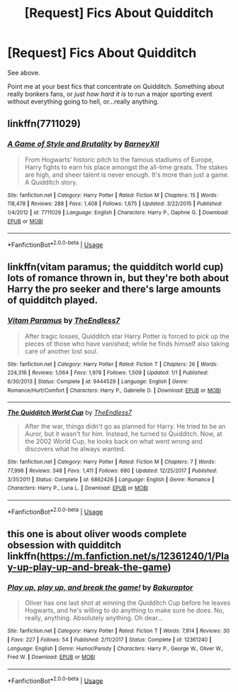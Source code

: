 #+TITLE: [Request] Fics About Quidditch

* [Request] Fics About Quidditch
:PROPERTIES:
:Author: AlamutJones
:Score: 2
:DateUnix: 1538221961.0
:DateShort: 2018-Sep-29
:FlairText: Request
:END:
See above.

Point me at your best fics that concentrate on Quidditch. Something about really bonkers fans, or /just how hard it is/ to run a major sporting event without everything going to hell, or...really anything.


** linkffn(7711029)
:PROPERTIES:
:Author: enembee
:Score: 4
:DateUnix: 1538234539.0
:DateShort: 2018-Sep-29
:END:

*** [[https://www.fanfiction.net/s/7711029/1/][*/A Game of Style and Brutality/*]] by [[https://www.fanfiction.net/u/2496700/BarneyXII][/BarneyXII/]]

#+begin_quote
  From Hogwarts' historic pitch to the famous stadiums of Europe, Harry fights to earn his place amongst the all-time greats. The stakes are high, and sheer talent is never enough. It's more than just a game. A Quidditch story.
#+end_quote

^{/Site/:} ^{fanfiction.net} ^{*|*} ^{/Category/:} ^{Harry} ^{Potter} ^{*|*} ^{/Rated/:} ^{Fiction} ^{M} ^{*|*} ^{/Chapters/:} ^{15} ^{*|*} ^{/Words/:} ^{118,478} ^{*|*} ^{/Reviews/:} ^{288} ^{*|*} ^{/Favs/:} ^{1,408} ^{*|*} ^{/Follows/:} ^{1,675} ^{*|*} ^{/Updated/:} ^{3/22/2015} ^{*|*} ^{/Published/:} ^{1/4/2012} ^{*|*} ^{/id/:} ^{7711029} ^{*|*} ^{/Language/:} ^{English} ^{*|*} ^{/Characters/:} ^{Harry} ^{P.,} ^{Daphne} ^{G.} ^{*|*} ^{/Download/:} ^{[[http://www.ff2ebook.com/old/ffn-bot/index.php?id=7711029&source=ff&filetype=epub][EPUB]]} ^{or} ^{[[http://www.ff2ebook.com/old/ffn-bot/index.php?id=7711029&source=ff&filetype=mobi][MOBI]]}

--------------

*FanfictionBot*^{2.0.0-beta} | [[https://github.com/tusing/reddit-ffn-bot/wiki/Usage][Usage]]
:PROPERTIES:
:Author: FanfictionBot
:Score: 1
:DateUnix: 1538234548.0
:DateShort: 2018-Sep-29
:END:


** linkffn(vitam paramus; the quidditch world cup) lots of romance thrown in, but they're both about Harry the pro seeker and there's large amounts of quidditch played.
:PROPERTIES:
:Author: Aet2991
:Score: 2
:DateUnix: 1538231101.0
:DateShort: 2018-Sep-29
:END:

*** [[https://www.fanfiction.net/s/9444529/1/][*/Vitam Paramus/*]] by [[https://www.fanfiction.net/u/2638737/TheEndless7][/TheEndless7/]]

#+begin_quote
  After tragic losses, Quidditch star Harry Potter is forced to pick up the pieces of those who have vanished; while he finds himself also taking care of another lost soul.
#+end_quote

^{/Site/:} ^{fanfiction.net} ^{*|*} ^{/Category/:} ^{Harry} ^{Potter} ^{*|*} ^{/Rated/:} ^{Fiction} ^{T} ^{*|*} ^{/Chapters/:} ^{26} ^{*|*} ^{/Words/:} ^{224,316} ^{*|*} ^{/Reviews/:} ^{1,064} ^{*|*} ^{/Favs/:} ^{1,978} ^{*|*} ^{/Follows/:} ^{1,509} ^{*|*} ^{/Updated/:} ^{1/1} ^{*|*} ^{/Published/:} ^{6/30/2013} ^{*|*} ^{/Status/:} ^{Complete} ^{*|*} ^{/id/:} ^{9444529} ^{*|*} ^{/Language/:} ^{English} ^{*|*} ^{/Genre/:} ^{Romance/Hurt/Comfort} ^{*|*} ^{/Characters/:} ^{Harry} ^{P.,} ^{Gabrielle} ^{D.} ^{*|*} ^{/Download/:} ^{[[http://www.ff2ebook.com/old/ffn-bot/index.php?id=9444529&source=ff&filetype=epub][EPUB]]} ^{or} ^{[[http://www.ff2ebook.com/old/ffn-bot/index.php?id=9444529&source=ff&filetype=mobi][MOBI]]}

--------------

[[https://www.fanfiction.net/s/6862426/1/][*/The Quidditch World Cup/*]] by [[https://www.fanfiction.net/u/2638737/TheEndless7][/TheEndless7/]]

#+begin_quote
  After the war, things didn't go as planned for Harry. He tried to be an Auror, but it wasn't for him. Instead, he turned to Quidditch. Now, at the 2002 World Cup, he looks back on what went wrong and discovers what he always wanted.
#+end_quote

^{/Site/:} ^{fanfiction.net} ^{*|*} ^{/Category/:} ^{Harry} ^{Potter} ^{*|*} ^{/Rated/:} ^{Fiction} ^{M} ^{*|*} ^{/Chapters/:} ^{7} ^{*|*} ^{/Words/:} ^{77,996} ^{*|*} ^{/Reviews/:} ^{348} ^{*|*} ^{/Favs/:} ^{1,411} ^{*|*} ^{/Follows/:} ^{680} ^{*|*} ^{/Updated/:} ^{12/25/2017} ^{*|*} ^{/Published/:} ^{3/31/2011} ^{*|*} ^{/Status/:} ^{Complete} ^{*|*} ^{/id/:} ^{6862426} ^{*|*} ^{/Language/:} ^{English} ^{*|*} ^{/Genre/:} ^{Romance} ^{*|*} ^{/Characters/:} ^{Harry} ^{P.,} ^{Luna} ^{L.} ^{*|*} ^{/Download/:} ^{[[http://www.ff2ebook.com/old/ffn-bot/index.php?id=6862426&source=ff&filetype=epub][EPUB]]} ^{or} ^{[[http://www.ff2ebook.com/old/ffn-bot/index.php?id=6862426&source=ff&filetype=mobi][MOBI]]}

--------------

*FanfictionBot*^{2.0.0-beta} | [[https://github.com/tusing/reddit-ffn-bot/wiki/Usage][Usage]]
:PROPERTIES:
:Author: FanfictionBot
:Score: 1
:DateUnix: 1538231123.0
:DateShort: 2018-Sep-29
:END:


** this one is about oliver woods complete obsession with quidditch linkffn([[https://m.fanfiction.net/s/12361240/1/Play-up-play-up-and-break-the-game]])
:PROPERTIES:
:Author: natus92
:Score: 1
:DateUnix: 1538259802.0
:DateShort: 2018-Sep-30
:END:

*** [[https://www.fanfiction.net/s/12361240/1/][*/Play up, play up, and break the game!/*]] by [[https://www.fanfiction.net/u/8682661/Bakuraptor][/Bakuraptor/]]

#+begin_quote
  Oliver has one last shot at winning the Quidditch Cup before he leaves Hogwarts, and he's willing to do anything to make sure he does. No, really, anything. Absolutely anything. Oh dear...
#+end_quote

^{/Site/:} ^{fanfiction.net} ^{*|*} ^{/Category/:} ^{Harry} ^{Potter} ^{*|*} ^{/Rated/:} ^{Fiction} ^{T} ^{*|*} ^{/Words/:} ^{7,914} ^{*|*} ^{/Reviews/:} ^{30} ^{*|*} ^{/Favs/:} ^{227} ^{*|*} ^{/Follows/:} ^{54} ^{*|*} ^{/Published/:} ^{2/11/2017} ^{*|*} ^{/Status/:} ^{Complete} ^{*|*} ^{/id/:} ^{12361240} ^{*|*} ^{/Language/:} ^{English} ^{*|*} ^{/Genre/:} ^{Humor/Parody} ^{*|*} ^{/Characters/:} ^{Harry} ^{P.,} ^{George} ^{W.,} ^{Oliver} ^{W.,} ^{Fred} ^{W.} ^{*|*} ^{/Download/:} ^{[[http://www.ff2ebook.com/old/ffn-bot/index.php?id=12361240&source=ff&filetype=epub][EPUB]]} ^{or} ^{[[http://www.ff2ebook.com/old/ffn-bot/index.php?id=12361240&source=ff&filetype=mobi][MOBI]]}

--------------

*FanfictionBot*^{2.0.0-beta} | [[https://github.com/tusing/reddit-ffn-bot/wiki/Usage][Usage]]
:PROPERTIES:
:Author: FanfictionBot
:Score: 1
:DateUnix: 1538259813.0
:DateShort: 2018-Sep-30
:END:
